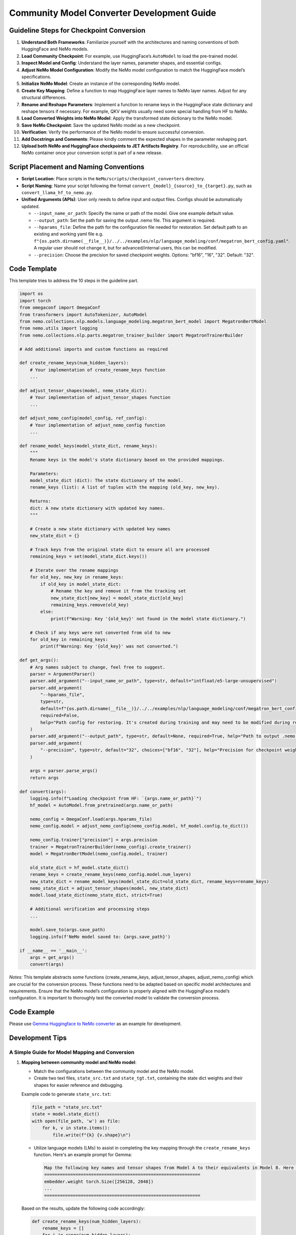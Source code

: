 Community Model Converter Development Guide
===========================================

Guideline Steps for Checkpoint Conversion
-----------------------------------------

1. **Understand Both Frameworks**: Familiarize yourself with the architectures and naming conventions of both HuggingFace and NeMo models.

2. **Load Community Checkpoint**: For example, use HuggingFace’s ``AutoModel`` to load the pre-trained model.

3. **Inspect Model and Config**: Understand the layer names, parameter shapes, and essential configs.

4. **Adjust NeMo Model Configuration**: Modify the NeMo model configuration to match the HuggingFace model’s specifications.

5. **Initialize NeMo Model**: Create an instance of the corresponding NeMo model.

6. **Create Key Mapping**: Define a function to map HuggingFace layer names to NeMo layer names. Adjust for any structural differences.

7. **Rename and Reshape Parameters**: Implement a function to rename keys in the HuggingFace state dictionary and reshape tensors if necessary. For example, QKV weights usually need some special handling from HF to NeMo.

8. **Load Converted Weights into NeMo Model**: Apply the transformed state dictionary to the NeMo model.

9. **Save NeMo Checkpoint**: Save the updated NeMo model as a new checkpoint.

10. **Verification**: Verify the performance of the NeMo model to ensure successful conversion.

11. **Add Docstrings and Comments**: Please kindly comment the expected shapes in the parameter reshaping part.

12. **Upload both NeMo and HuggingFace checkpoints to JET Artifacts Registry**. For reproducibility, use an official NeMo container once your conversion script is part of a new release.

Script Placement and Naming Conventions
---------------------------------------

- **Script Location**: Place scripts in the ``NeMo/scripts/checkpoint_converters`` directory.

- **Script Naming**: Name your script following the format ``convert_{model}_{source}_to_{target}.py``, such as ``convert_llama_hf_to_nemo.py``.

- **Unified Arguments (APIs)**: User only needs to define input and output files. Configs should be automatically updated.

  - ``--input_name_or_path``: Specify the name or path of the model. Give one example default value.

  - ``--output_path``: Set the path for saving the output .nemo file. This argument is required.

  - ``--hparams_file``: Define the path for the configuration file needed for restoration. Set default path to an existing and working yaml file e.g. ``f"{os.path.dirname(__file__)}/../../examples/nlp/language_modeling/conf/megatron_bert_config.yaml"``. A regular user should not change it, but for advanced/internal users, this can be modified.

  - ``--precision``: Choose the precision for saved checkpoint weights. Options: "bf16", "16", "32". Default: "32".

Code Template
-------------

This template tries to address the 10 steps in the guideline part.

.. code-block:: python

    import os
    import torch
    from omegaconf import OmegaConf
    from transformers import AutoTokenizer, AutoModel
    from nemo.collections.nlp.models.language_modeling.megatron_bert_model import MegatronBertModel
    from nemo.utils import logging
    from nemo.collections.nlp.parts.megatron_trainer_builder import MegatronTrainerBuilder

    # Add additional imports and custom functions as required

    def create_rename_keys(num_hidden_layers):
        # Your implementation of create_rename_keys function
        ...

    def adjust_tensor_shapes(model, nemo_state_dict):
        # Your implementation of adjust_tensor_shapes function
        ...

    def adjust_nemo_config(model_config, ref_config):
        # Your implementation of adjust_nemo_config function
        ...

    def rename_model_keys(model_state_dict, rename_keys):
        """
        Rename keys in the model's state dictionary based on the provided mappings.

        Parameters:
        model_state_dict (dict): The state dictionary of the model.
        rename_keys (list): A list of tuples with the mapping (old_key, new_key).

        Returns:
        dict: A new state dictionary with updated key names.
        """

        # Create a new state dictionary with updated key names
        new_state_dict = {}

        # Track keys from the original state dict to ensure all are processed
        remaining_keys = set(model_state_dict.keys())

        # Iterate over the rename mappings
        for old_key, new_key in rename_keys:
            if old_key in model_state_dict:
                # Rename the key and remove it from the tracking set
                new_state_dict[new_key] = model_state_dict[old_key]
                remaining_keys.remove(old_key)
            else:
                print(f"Warning: Key '{old_key}' not found in the model state dictionary.")

        # Check if any keys were not converted from old to new
        for old_key in remaining_keys:
            print(f"Warning: Key '{old_key}' was not converted.")

    def get_args():
        # Arg names subject to change, feel free to suggest.
        parser = ArgumentParser()
        parser.add_argument("--input_name_or_path", type=str, default="intfloat/e5-large-unsupervised")
        parser.add_argument(
            "--hparams_file",
            type=str,
            default=f"{os.path.dirname(__file__)}/../../examples/nlp/language_modeling/conf/megatron_bert_config.yaml",
            required=False,
            help="Path config for restoring. It's created during training and may need to be modified during restore if restore environment is different than training. Ex: /raid/nemo_experiments/megatron_gpt/hparams.yaml",
        )
        parser.add_argument("--output_path", type=str, default=None, required=True, help="Path to output .nemo file.")
        parser.add_argument(
            "--precision", type=str, default="32", choices=["bf16", "32"], help="Precision for checkpoint weights saved"
        )

        args = parser.parse_args()
        return args

    def convert(args):
        logging.info(f"Loading checkpoint from HF: `{args.name_or_path}`")
        hf_model = AutoModel.from_pretrained(args.name_or_path)

        nemo_config = OmegaConf.load(args.hparams_file)
        nemo_config.model = adjust_nemo_config(nemo_config.model, hf_model.config.to_dict())

        nemo_config.trainer["precision"] = args.precision
        trainer = MegatronTrainerBuilder(nemo_config).create_trainer()
        model = MegatronBertModel(nemo_config.model, trainer)

        old_state_dict = hf_model.state_dict()
        rename_keys = create_rename_keys(nemo_config.model.num_layers)
        new_state_dict = rename_model_keys(model_state_dict=old_state_dict, rename_keys=rename_keys)
        nemo_state_dict = adjust_tensor_shapes(model, new_state_dict)
        model.load_state_dict(nemo_state_dict, strict=True)

        # Additional verification and processing steps
        ...

        model.save_to(args.save_path)
        logging.info(f'NeMo model saved to: {args.save_path}')

    if __name__ == '__main__':
        args = get_args()
        convert(args)



*Notes:* This template abstracts some functions (create_rename_keys, adjust_tensor_shapes, adjust_nemo_config) which are crucial for the conversion process. These functions need to be adapted based on specific model architectures and requirements. Ensure that the NeMo model’s configuration is properly aligned with the HuggingFace model’s configuration. It is important to thoroughly test the converted model to validate the conversion process.

Code Example
------------
Please use `Gemma Huggingface to NeMo converter <https://github.com/NVIDIA/NeMo/tree/main/scripts/checkpoint_converters/convert_gemma_hf_to_nemo.py>`_  as an example for development.

Development Tips
----------------

A Simple Guide for Model Mapping and Conversion
^^^^^^^^^^^^^^^^^^^^^^^^^^^^^^^^^^^^^^^^^^^^^^^

1. **Mapping between community model and NeMo model**:

   - Match the configurations between the community model and the NeMo model.
   - Create two text files, ``state_src.txt`` and ``state_tgt.txt``, containing the state dict weights and their shapes for easier reference and debugging.

   Example code to generate ``state_src.txt``:

   .. code-block:: python

       file_path = "state_src.txt"
       state = model.state_dict()
       with open(file_path, 'w') as file:
           for k, v in state.items():
               file.write(f"{k} {v.shape}\n")

   - Utilize language models (LMs) to assist in completing the key mapping through the ``create_rename_keys`` function. Here's an example prompt for Gemma:

     .. code-block:: text

        Map the following key names and tensor shapes from Model A to their equivalents in Model B. Here is an example mapping: Model A's 'model.layer.weight' corresponds to Model B's 'module.block.weight'.
        ============================================================
        embedder.weight torch.Size([256128, 2048])
        ...
        ============================================================

   Based on the results, update the following code accordingly:

   .. code-block:: python

       def create_rename_keys(num_hidden_layers):
           rename_keys = []
           for i in range(num_hidden_layers):
               # encoder layers: output projection, 2 feedforward neural networks, and 2 layernorms
               # @chatgpt to fill in layer-dependent keys above

           # @chatgpt fill in non-layer-dependent keys above
           rename_keys.extend(
               [
                   # ...
               ]
           )

           return rename_keys

   **Note**: Also list all the keys not included in the conversion above.

2. **Common issues when converting: results not matching between Community model and NeMo model**:

   a. Megatron Core uses a special QKV layout, which needs careful handling and reshaping from community models, especially when GQA or MQA is used. Refer to the `Gemma Huggingface to NeMo converter <https://github.com/NVIDIA/NeMo/tree/main/scripts/checkpoint_converters/convert_gemma_hf_to_nemo.py#L144>`_ for guidance.

   b. GLU Variants weights could also be a common source of error. In Megatron Core, the regular feedforward projection weights and gated forward weights are fused together, requiring careful attention to the order of these two. Refer to the `Gemma Huggingface to NeMo converter <https://github.com/NVIDIA/NeMo/tree/main/scripts/checkpoint_converters/convert_gemma_hf_to_nemo.py#L135>`_ for more details.
